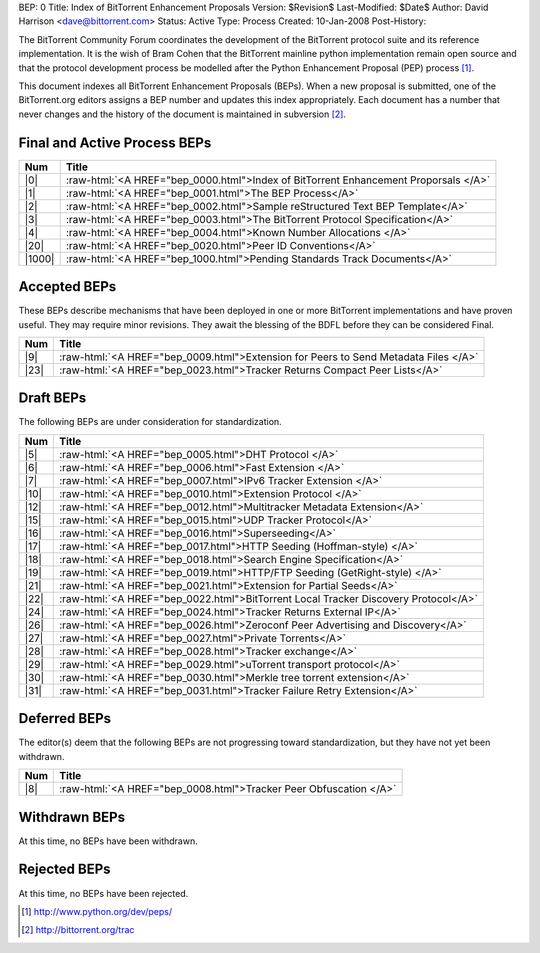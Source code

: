 BEP: 0
Title: Index of BitTorrent Enhancement Proposals 
Version: $Revision$
Last-Modified: $Date$
Author:  David Harrison <dave@bittorrent.com>
Status:  Active
Type:    Process
Created: 10-Jan-2008
Post-History:

The BitTorrent Community Forum coordinates the development of the
BitTorrent protocol suite and its reference implementation. It is the
wish of Bram Cohen that the BitTorrent mainline python implementation
remain open source and that the protocol development process be
modelled after the Python Enhancement Proposal (PEP) process [#python]_.

This document indexes all BitTorrent Enhancement Proposals (BEPs).
When a new proposal is submitted, one of the BitTorrent.org editors
assigns a BEP number and updates this index appropriately.  Each
document has a number that never changes and the history of the
document is maintained in subversion [#svn]_.
  
.. role:: raw-html(raw)
   :format: html

Final and Active Process BEPs
-----------------------------

======     ===================  
Num        Title              
======     ===================
|0|        :raw-html:`<A HREF="bep_0000.html">Index of BitTorrent Enhancement Proporsals </A>`
|1|        :raw-html:`<A HREF="bep_0001.html">The BEP Process</A>`
|2|        :raw-html:`<A HREF="bep_0002.html">Sample reStructured Text BEP Template</A>`
|3|        :raw-html:`<A HREF="bep_0003.html">The BitTorrent Protocol Specification</A>`
|4|        :raw-html:`<A HREF="bep_0004.html">Known Number Allocations </A>`
|20|       :raw-html:`<A HREF="bep_0020.html">Peer ID Conventions</A>`
|1000|     :raw-html:`<A HREF="bep_1000.html">Pending Standards Track Documents</A>`
======     ===================

Accepted BEPs
-------------

These BEPs describe mechanisms that have been deployed in one or more BitTorrent 
implementations and have proven useful.  They may require minor revisions.
They await the blessing of the BDFL before they can be considered Final.

======     ===================  
Num        Title              
======     ===================
|9|        :raw-html:`<A HREF="bep_0009.html">Extension for Peers to Send Metadata Files </A>`
|23|       :raw-html:`<A HREF="bep_0023.html">Tracker Returns Compact Peer Lists</A>`
======     ===================

Draft BEPs
-----------

The following BEPs are under consideration for standardization.

======     ===================  
Num        Title              
======     ===================
|5|        :raw-html:`<A HREF="bep_0005.html">DHT Protocol </A>`
|6|        :raw-html:`<A HREF="bep_0006.html">Fast Extension </A>`
|7|        :raw-html:`<A HREF="bep_0007.html">IPv6 Tracker Extension   </A>`
|10|       :raw-html:`<A HREF="bep_0010.html">Extension Protocol </A>`
|12|       :raw-html:`<A HREF="bep_0012.html">Multitracker Metadata Extension</A>`
|15|       :raw-html:`<A HREF="bep_0015.html">UDP Tracker Protocol</A>`
|16|       :raw-html:`<A HREF="bep_0016.html">Superseeding</A>`
|17|       :raw-html:`<A HREF="bep_0017.html">HTTP Seeding (Hoffman-style) </A>`
|18|       :raw-html:`<A HREF="bep_0018.html">Search Engine Specification</A>`
|19|       :raw-html:`<A HREF="bep_0019.html">HTTP/FTP Seeding (GetRight-style) </A>`
|21|       :raw-html:`<A HREF="bep_0021.html">Extension for Partial Seeds</A>`
|22|       :raw-html:`<A HREF="bep_0022.html">BitTorrent Local Tracker Discovery Protocol</A>`
|24|       :raw-html:`<A HREF="bep_0024.html">Tracker Returns External IP</A>`
|26|       :raw-html:`<A HREF="bep_0026.html">Zeroconf Peer Advertising and Discovery</A>`
|27|       :raw-html:`<A HREF="bep_0027.html">Private Torrents</A>`
|28|       :raw-html:`<A HREF="bep_0028.html">Tracker exchange</A>`
|29|       :raw-html:`<A HREF="bep_0029.html">uTorrent transport protocol</A>`
|30|       :raw-html:`<A HREF="bep_0030.html">Merkle tree torrent extension</A>`
|31|       :raw-html:`<A HREF="bep_0031.html">Tracker Failure Retry Extension</A>`
======     ===================


Deferred BEPs 
-------------

The editor(s) deem that the following BEPs are not progressing toward standardization, 
but they have not yet been withdrawn.

======     ===================  
Num        Title              
======     ===================
|8|        :raw-html:`<A HREF="bep_0008.html">Tracker Peer Obfuscation </A>`
======     ===================


Withdrawn BEPs
--------------

At this time, no BEPs have been withdrawn.


Rejected BEPs
-------------

At this time, no BEPs have been rejected.

.. [#python] http://www.python.org/dev/peps/
.. [#svn] http://bittorrent.org/trac
.. |0| replace:: :raw-html:`<A HREF="bep_0000.html">0</A>`
.. |1| replace:: :raw-html:`<A HREF="bep_0001.html">1</A>`
.. |2| replace:: :raw-html:`<A HREF="bep_0002.html">2</A>`
.. |3| replace:: :raw-html:`<A HREF="bep_0003.html">3</A>`
.. |4| replace:: :raw-html:`<A HREF="bep_0004.html">4</A>`
.. |5| replace:: :raw-html:`<A HREF="bep_0005.html">5</A>`
.. |6| replace:: :raw-html:`<A HREF="bep_0006.html">6</A>`
.. |7| replace:: :raw-html:`<A HREF="bep_0007.html">7</A>`
.. |8| replace:: :raw-html:`<A HREF="bep_0008.html">8</A>`
.. |9| replace:: :raw-html:`<A HREF="bep_0009.html">9</A>`
.. |10| replace:: :raw-html:`<A HREF="bep_0010.html">10</A>`
.. |12| replace:: :raw-html:`<A HREF="bep_0012.html">12</A>`
.. |15| replace:: :raw-html:`<A HREF="bep_0015.html">15</A>`
.. |16| replace:: :raw-html:`<A HREF="bep_0016.html">16</A>`
.. |17| replace:: :raw-html:`<A HREF="bep_0017.html">17</A>`
.. |18| replace:: :raw-html:`<A HREF="bep_0018.html">18</A>`
.. |19| replace:: :raw-html:`<A HREF="bep_0019.html">19</A>`
.. |20| replace:: :raw-html:`<A HREF="bep_0020.html">20</A>`
.. |21| replace:: :raw-html:`<A HREF="bep_0021.html">21</A>`
.. |22| replace:: :raw-html:`<A HREF="bep_0022.html">22</A>`
.. |23| replace:: :raw-html:`<A HREF="bep_0023.html">23</A>`
.. |24| replace:: :raw-html:`<A HREF="bep_0024.html">24</A>`
.. |26| replace:: :raw-html:`<A HREF="bep_0026.html">26</A>`
.. |27| replace:: :raw-html:`<A HREF="bep_0027.html">27</A>`
.. |28| replace:: :raw-html:`<A HREF="bep_0028.html">28</A>`
.. |29| replace:: :raw-html:`<A HREF="bep_0029.html">29</A>`
.. |30| replace:: :raw-html:`<A HREF="bep_0030.html">30</A>`
.. |31| replace:: :raw-html:`<A HREF="bep_0031.html">31</A>`
.. |1000| replace:: :raw-html:`<A HREF="bep_1000.html">1000</A>`
